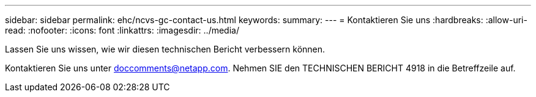 ---
sidebar: sidebar 
permalink: ehc/ncvs-gc-contact-us.html 
keywords:  
summary:  
---
= Kontaktieren Sie uns
:hardbreaks:
:allow-uri-read: 
:nofooter: 
:icons: font
:linkattrs: 
:imagesdir: ../media/


[role="lead"]
Lassen Sie uns wissen, wie wir diesen technischen Bericht verbessern können.

Kontaktieren Sie uns unter mailto:doccomments@netapp.com[doccomments@netapp.com^]. Nehmen SIE den TECHNISCHEN BERICHT 4918 in die Betreffzeile auf.
